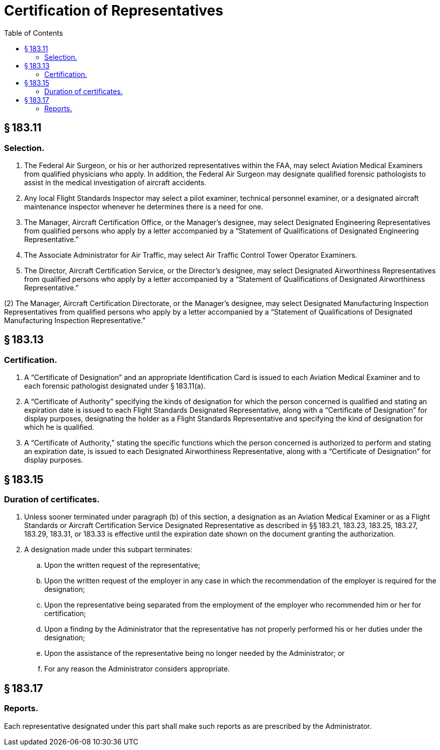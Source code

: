 # Certification of Representatives
:toc:

## § 183.11

### Selection.

. The Federal Air Surgeon, or his or her authorized representatives within the FAA, may select Aviation Medical Examiners from qualified physicians who apply. In addition, the Federal Air Surgeon may designate qualified forensic pathologists to assist in the medical investigation of aircraft accidents.
. Any local Flight Standards Inspector may select a pilot examiner, technical personnel examiner, or a designated aircraft maintenance inspector whenever he determines there is a need for one.
. The Manager, Aircraft Certification Office, or the Manager's designee, may select Designated Engineering Representatives from qualified persons who apply by a letter accompanied by a “Statement of Qualifications of Designated Engineering Representative.”
. The Associate Administrator for Air Traffic, may select Air Traffic Control Tower Operator Examiners.
. The Director, Aircraft Certification Service, or the Director's designee, may select Designated Airworthiness Representatives from qualified persons who apply by a letter accompanied by a “Statement of Qualifications of Designated Airworthiness Representative.”

(2) The Manager, Aircraft Certification Directorate, or the Manager's designee, may select Designated Manufacturing Inspection Representatives from qualified persons who apply by a letter accompanied by a “Statement of Qualifications of Designated Manufacturing Inspection Representative.”

## § 183.13

### Certification.

. A “Certificate of Designation” and an appropriate Identification Card is issued to each Aviation Medical Examiner and to each forensic pathologist designated under § 183.11(a).
. A “Certificate of Authority” specifying the kinds of designation for which the person concerned is qualified and stating an expiration date is issued to each Flight Standards Designated Representative, along with a “Certificate of Designation” for display purposes, designating the holder as a Flight Standards Representative and specifying the kind of designation for which he is qualified.
. A “Certificate of Authority,” stating the specific functions which the person concerned is authorized to perform and stating an expiration date, is issued to each Designated Airworthiness Representative, along with a “Certificate of Designation” for display purposes.

## § 183.15

### Duration of certificates.

. Unless sooner terminated under paragraph (b) of this section, a designation as an Aviation Medical Examiner or as a Flight Standards or Aircraft Certification Service Designated Representative as described in §§ 183.21, 183.23, 183.25, 183.27, 183.29, 183.31, or 183.33 is effective until the expiration date shown on the document granting the authorization.
. A designation made under this subpart terminates:
.. Upon the written request of the representative;
.. Upon the written request of the employer in any case in which the recommendation of the employer is required for the designation;
.. Upon the representative being separated from the employment of the employer who recommended him or her for certification;
.. Upon a finding by the Administrator that the representative has not properly performed his or her duties under the designation;
.. Upon the assistance of the representative being no longer needed by the Administrator; or
.. For any reason the Administrator considers appropriate.

## § 183.17

### Reports.

Each representative designated under this part shall make such reports as are prescribed by the Administrator.

